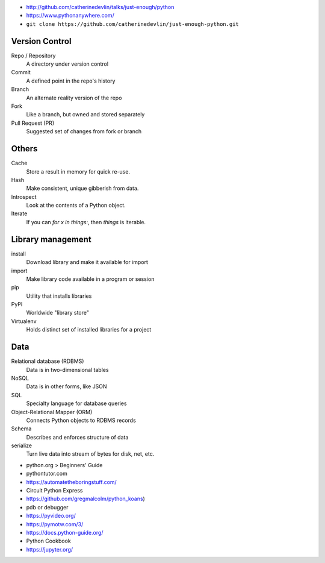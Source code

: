 - http://github.com/catherinedevlin/talks/just-enough/python
- https://www.pythonanywhere.com/
- ``git clone https://github.com/catherinedevlin/just-enough-python.git``

Version Control 
===============

Repo / Repository 
  A directory under version control 

Commit
  A defined point in the repo's history 

Branch 
  An alternate reality version of the repo 

Fork 
  Like a branch, but owned and stored separately 

Pull Request (PR) 
  Suggested set of changes from fork or branch

Others 
======

Cache 
  Store a result in memory for quick re-use.

Hash 
  Make consistent, unique gibberish from data.

Introspect 
  Look at the contents of a Python object.

Iterate 
  If you can `for x in things:`, then `things` is iterable.

Library management 
==================

install 
  Download library and make it available for import 

import 
  Make library code available in a program or session 

pip 
  Utility that installs libraries

PyPI
  Worldwide "library store"

Virtualenv 
  Holds distinct set of installed libraries for a project

Data
====

Relational database (RDBMS)
  Data is in two-dimensional tables

NoSQL
  Data is in other forms, like JSON

SQL 
  Specialty language for database queries 

Object-Relational Mapper (ORM)
  Connects Python objects to RDBMS records

Schema 
  Describes and enforces structure of data 

serialize 
  Turn live data into stream of bytes for disk, net, etc.
  
- python.org > Beginners' Guide 
- pythontutor.com
- https://automatetheboringstuff.com/
- Circuit Python Express
- https://github.com/gregmalcolm/python_koans)
- pdb or debugger
- https://pyvideo.org/
- https://pymotw.com/3/
- https://docs.python-guide.org/
- Python Cookbook
- https://jupyter.org/

